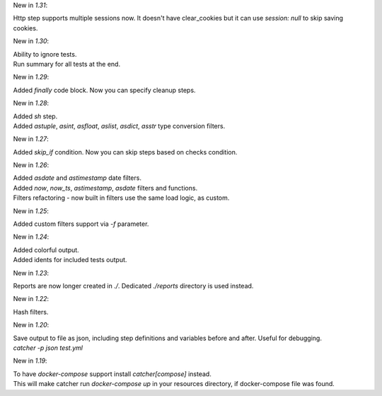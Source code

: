 New in `1.31`:

| Http step supports multiple sessions now. It doesn't have clear_cookies but it can use `session: null` to skip saving
  cookies.

New in `1.30`:

| Ability to ignore tests.
| Run summary for all tests at the end.

New in `1.29`:

| Added `finally` code block. Now you can specify cleanup steps.

New in `1.28`:

| Added `sh` step.
| Added `astuple`, `asint`, `asfloat`, `aslist`, `asdict`, `asstr` type conversion filters.

New in `1.27`:

| Added `skip_if` condition. Now you can skip steps based on checks condition.

New in `1.26`:

| Added `asdate` and `astimestamp` date filters.
| Added `now`, `now_ts`, `astimestamp`, `asdate` filters and functions.
| Filters refactoring - now built in filters use the same load logic, as custom.

New in `1.25`:

| Added custom filters support via `-f` parameter.

New in `1.24`:

| Added colorful output.
| Added idents for included tests output.

New in `1.23`:

| Reports are now longer created in `./`. Dedicated `./reports` directory is used instead.

New in `1.22`:

| Hash filters.

New in `1.20`:

| Save output to file as json, including step definitions and variables before and after. Useful for debugging.
| `catcher -p json test.yml`

New in `1.19`:

| To have `docker-compose` support install `catcher[compose]` instead.
| This will make catcher run `docker-compose up` in your resources directory, if docker-compose file was found.
